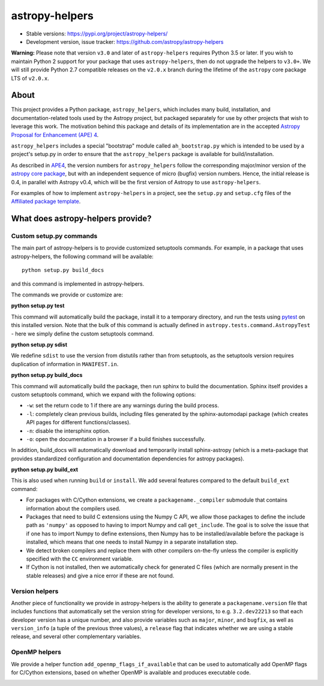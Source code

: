 astropy-helpers
===============

* Stable versions: https://pypi.org/project/astropy-helpers/
* Development version, issue tracker: https://github.com/astropy/astropy-helpers

**Warning:** Please note that version ``v3.0`` and later of ``astropy-helpers`` 
requires Python 3.5 or later. If you wish to maintain Python 2 support
for your package that uses ``astropy-helpers``, then do not upgrade the
helpers to ``v3.0+``. We will still provide Python 2.7 compatible
releases on the ``v2.0.x`` branch during the lifetime of the ``astropy``
core package LTS of ``v2.0.x``.

About
-----

This project provides a Python package, ``astropy_helpers``, which includes
many build, installation, and documentation-related tools used by the Astropy
project, but packaged separately for use by other projects that wish to
leverage this work.  The motivation behind this package and details of its
implementation are in the accepted
`Astropy Proposal for Enhancement (APE) 4 <https://github.com/astropy/astropy-APEs/blob/master/APE4.rst>`_.

``astropy_helpers`` includes a special "bootstrap" module called
``ah_bootstrap.py`` which is intended to be used by a project's setup.py in
order to ensure that the ``astropy_helpers`` package is available for
build/installation.

As described in `APE4 <https://github.com/astropy/astropy-APEs/blob/master/APE4.rst>`_, the version
numbers for ``astropy_helpers`` follow the corresponding major/minor version of
the `astropy core package <http://www.astropy.org/>`_, but with an independent
sequence of micro (bugfix) version numbers. Hence, the initial release is 0.4,
in parallel with Astropy v0.4, which will be the first version  of Astropy to
use ``astropy-helpers``.

For examples of how to implement ``astropy-helpers`` in a project,
see the ``setup.py`` and ``setup.cfg`` files of the
`Affiliated package template <https://github.com/astropy/package-template>`_.

What does astropy-helpers provide?
----------------------------------

Custom setup.py commands
^^^^^^^^^^^^^^^^^^^^^^^^

The main part of astropy-helpers is to provide customized setuptools commands.
For example, in a package that uses astropy-helpers, the following command
will be available::

    python setup.py build_docs

and this command is implemented in astropy-helpers.

The commands we provide or customize are:

**python setup.py test**

This command will automatically build the package, install it to a temporary
directory, and run the tests using `pytest <http://pytest.org/>`_ on this
installed version. Note that the bulk of this command is actually defined
in ``astropy.tests.command.AstropyTest`` - here we simply define the custom
setuptools command.

**python setup.py sdist**

We redefine ``sdist`` to use the version from distutils rather than from
setuptools, as the setuptools version requires duplication of information
in ``MANIFEST.in``.

**python setup.py build_docs**

This command will automatically build the package, then run sphinx to build
the documentation. Sphinx itself provides a custom setuptools command, which we
expand with the following options:

* ``-w``: set the return code to 1 if there are any warnings during the build
  process.

* ``-l``: completely clean previous builds, including files generated by
  the sphinx-automodapi package (which creates API pages for different
  functions/classes).

* ``-n``: disable the intersphinx option.

* ``-o``: open the documentation in a browser if a build finishes successfully.

In addition, build_docs will automatically download and temporarily install sphinx-astropy
(which is a meta-package that provides standardized configuration and
documentation dependencies for astropy packages).

**python setup.py build_ext**

This is also used when running ``build`` or ``install``. We add several features
compared to the default ``build_ext`` command:

* For packages with C/Cython extensions, we create a ``packagename._compiler``
  submodule that contains information about the compilers used.

* Packages that need to build C extensions using the Numpy C API, we allow
  those packages to define the include path as ``'numpy'`` as opposed to having
  to import Numpy and call ``get_include``. The goal is to solve the issue that
  if one has to import Numpy to define extensions, then Numpy has to be
  installed/available before the package is installed, which means that one
  needs to install Numpy in a separate installation step.

* We detect broken compilers and replace them with other compilers on-the-fly
  unless the compiler is explicitly specified with the ``CC`` environment
  variable.

* If Cython is not installed, then we automatically check for generated C files
  (which are normally present in the stable releases) and give a nice error
  if these are not found.

Version helpers
^^^^^^^^^^^^^^^^

Another piece of functionality we provide in astropy-helpers is the ability
to generate a ``packagename.version`` file that includes functions that
automatically set the version string for developer versions, to e.g.
``3.2.dev22213`` so that each developer version has a unique number, and also
provide variables such as ``major``, ``minor``, and ``bugfix``, as well as
``version_info`` (a tuple of the previous three values), a ``release`` flag that
indicates whether we are using a stable release, and several other complementary
variables.

OpenMP helpers
^^^^^^^^^^^^^^

We provide a helper function ``add_openmp_flags_if_available`` that can be used
to automatically add OpenMP flags for C/Cython extensions, based on whether
OpenMP is available and produces executable code.

.. image:: https://travis-ci.org/astropy/astropy-helpers.svg
  :target: https://travis-ci.org/astropy/astropy-helpers

.. image:: https://ci.appveyor.com/api/projects/status/rt9161t9mhx02xp7/branch/master?svg=true
  :target: https://ci.appveyor.com/project/Astropy/astropy-helpers

.. image:: https://codecov.io/gh/astropy/astropy-helpers/branch/master/graph/badge.svg
  :target: https://codecov.io/gh/astropy/astropy-helpers
